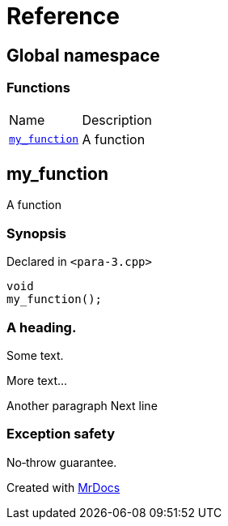= Reference
:mrdocs:

[#index]
== Global namespace

=== Functions

[cols=2]
|===
| Name
| Description
| link:#my_function[`my&lowbar;function`] 
| A function
|===

[#my_function]
== my&lowbar;function

A function

=== Synopsis

Declared in `&lt;para&hyphen;3&period;cpp&gt;`

[source,cpp,subs="verbatim,replacements,macros,-callouts"]
----
void
my&lowbar;function();
----

=== A heading&period;

Some text&period;

More text&period;&period;&period;

Another paragraph Next line

=== Exception safety

No&hyphen;throw guarantee&period;


[.small]#Created with https://www.mrdocs.com[MrDocs]#
